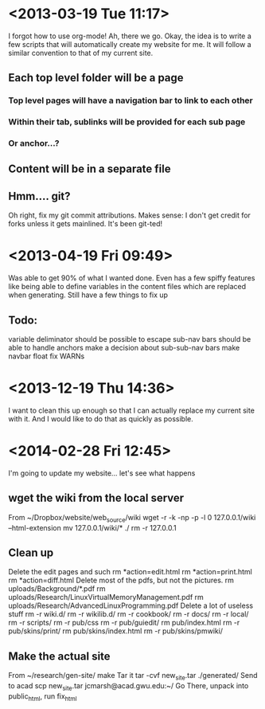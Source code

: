 * <2013-03-19 Tue 11:17>
I forgot how to use org-mode!
Ah, there we go.
Okay, the idea is to write a few scripts that will automatically create my website for me.
It will follow a similar convention to that of my current site.
** Each top level folder will be a page
*** Top level pages will have a navigation bar to link to each other
*** Within their tab, sublinks will be provided for each sub page
*** Or anchor...?
** Content will be in a separate file
** Hmm.... git?
Oh right, fix my git commit attributions.
Makes sense: I don't get credit for forks unless it gets mainlined.
It's been git-ted!
* <2013-04-19 Fri 09:49>
Was able to get 90% of what I wanted done. 
Even has a few spiffy features like being able to define variables in the content files which are replaced when generating.
Still have a few things to fix up
** Todo:
variable deliminator should be possible to escape
sub-nav bars should be able to handle anchors
make a decision about sub-sub-nav bars
make navbar float
fix WARNs
* <2013-12-19 Thu 14:36>
I want to clean this up enough so that I can actually replace my current site with it.
And I would like to do that as quickly as possible.


* <2014-02-28 Fri 12:45>
I'm going to update my website... let's see what happens
** wget the wiki from the local server
From ~/Dropbox/website/web_source/wiki
  wget -r -k -np -p -l 0 127.0.0.1/wiki --html-extension
  mv 127.0.0.1/wiki/* ./
  rm -r 127.0.0.1
** Clean up
Delete the edit pages and such
  rm *action=edit.html
  rm *action=print.html
  rm *action=diff.html
Delete most of the pdfs, but not the pictures.
  rm uploads/Background/*.pdf
  rm uploads/Research/LinuxVirtualMemoryManagement.pdf 
  rm uploads/Research/AdvancedLinuxProgramming.pdf 
Delete a lot of useless stuff
  rm -r wiki.d/
  rm -r wikilib.d/
  rm -r cookbook/
  rm -r docs/
  rm -r local/
  rm -r scripts/
  rm -r pub/css
  rm -r pub/guiedit/
  rm pub/index.html 
  rm -r pub/skins/print/
  rm pub/skins/index.html 
  rm -r pub/skins/pmwiki/
** Make the actual site
From ~/research/gen-site/
  make
Tar it
  tar -cvf new_site.tar ./generated/
Send to acad
  scp new_site.tar jcmarsh@acad.gwu.edu:~/
Go There, unpack into public_html, run fix_html

